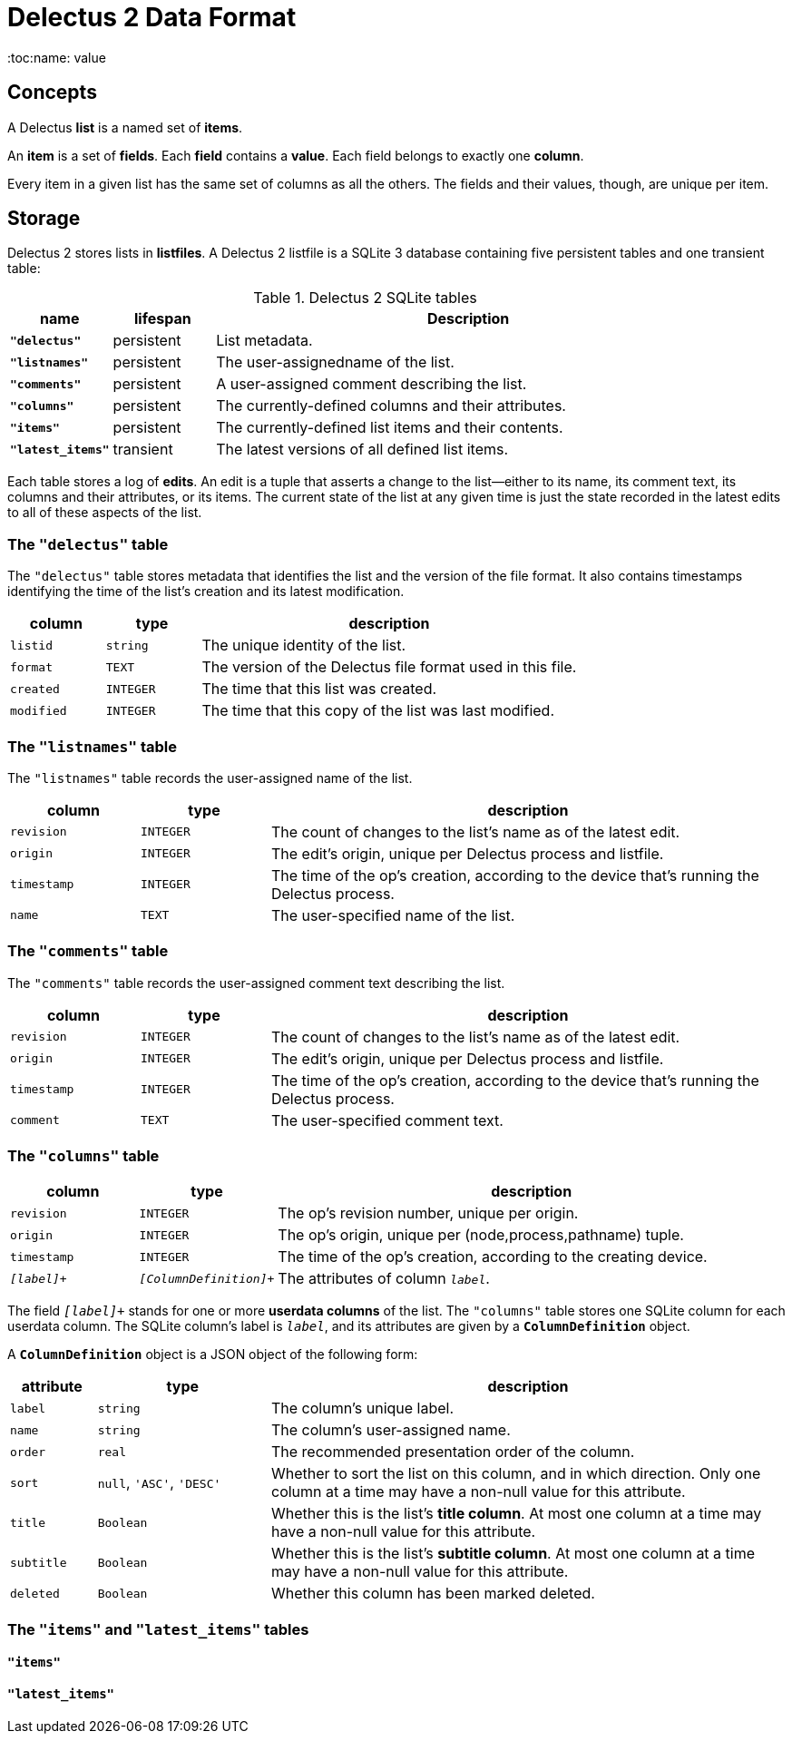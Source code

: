 = Delectus 2 Data Format
:toc:name: value

== Concepts

A Delectus *list* is a named set of *items*.

An *item* is a set of *fields*. Each *field* contains a *value*. Each field belongs to exactly one *column*.

Every item in a given list has the same set of columns as all the others. The fields and their values, though, are unique per item.

== Storage

Delectus 2 stores lists in *listfiles*. A Delectus 2 listfile is a SQLite 3 database containing five persistent tables and one transient table:

[cols="1,1,5",options="header"]
.Delectus 2 SQLite tables
|===
| name | lifespan | Description
| `*"delectus"*` | persistent | List metadata.
| `*"listnames"*` | persistent | The user-assignedname of the list.
| `*"comments"*` | persistent | A user-assigned comment describing the list.
| `*"columns"*` | persistent | The currently-defined columns and their attributes.
| `*"items"*` | persistent | The currently-defined list items and their contents.
| `*"latest_items"*` | transient | The latest versions of all defined list items.
|===

Each table stores a log of *edits*. An edit is a tuple that asserts a change to the list--either to its name, its comment text, its columns and their attributes, or its items. The current state of the list at any given time is just the state recorded in the latest edits to all of these aspects of the list.

=== The `"delectus"` table

The `"delectus"` table stores metadata that identifies the list and the version of the file format. It also contains timestamps identifying the time of the list's creation and its latest modification.

[cols="1,1,4",options="header"]
|===
| column | type | description
| `listid` | `string` | The unique identity of the list.
| `format` | `TEXT` | The version of the Delectus file format used in this file.
| `created` | `INTEGER` | The time that this list was created.
| `modified` | `INTEGER` | The time that this copy of the list was last modified.
|===

=== The `"listnames"` table

The `"listnames"` table records the user-assigned name of the list.

[cols="1,1,4",options="header"]
|===
| column | type | description
| `revision` | `INTEGER` | The count of changes to the list's name as of the latest edit.
| `origin` | `INTEGER` | The edit's origin, unique per Delectus process and listfile.
| `timestamp` | `INTEGER` | The time of the op's creation, according to the device that's running the Delectus process.
| `name` | `TEXT` | The user-specified name of the list.
|===

=== The `"comments"` table

The `"comments"` table records the user-assigned comment text describing the list.

[cols="1,1,4",options="header"]
|===
| column | type | description
| `revision` | `INTEGER` | The count of changes to the list's name as of the latest edit.
| `origin` | `INTEGER` | The edit's origin, unique per Delectus process and listfile.
| `timestamp` | `INTEGER` | The time of the op's creation, according to the device that's running the Delectus process.
| `comment` | `TEXT` | The user-specified comment text.
|===

=== The `"columns"` table

[cols="1,1,4",options="header"]
|===
| column | type | description
| `revision` | `INTEGER` | The op's revision number, unique per origin.
| `origin` | `INTEGER` | The op's origin, unique per (node,process,pathname) tuple.
| `timestamp` | `INTEGER` | The time of the op's creation, according to the creating device.
| `_[label]_+` | `_[ColumnDefinition]_+` | The attributes of column `_label_`.
|===

The field `_[label]_+` stands for one or more *userdata columns* of the list. The `"columns"` table stores one SQLite column for each userdata column. The SQLite column's label is `_label_`, and its attributes are given by a `*ColumnDefinition*` object.

A `*ColumnDefinition*` object is a JSON object of the following form:

[cols="1,2,6",options="header"]
|===
| attribute | type | description
| `label` | `string` | The column's unique label.
| `name` | `string` | The column's user-assigned name.
| `order` | `real` | The recommended presentation order of the column.
| `sort` | `null`, `'ASC'`, `'DESC'` | Whether to sort the list on this column, and in which direction. Only one column at a time may have a non-null value for this attribute.
| `title` | `Boolean` | Whether this is the list's *title column*. At most one column at a time may have a non-null value for this attribute.
| `subtitle` | `Boolean` | Whether this is the list's *subtitle column*. At most one column at a time may have a non-null value for this attribute.
| `deleted` | `Boolean` | Whether this column has been marked deleted.
|===


=== The `"items"` and `"latest_items"` tables
==== `"items"`
==== `"latest_items"`
